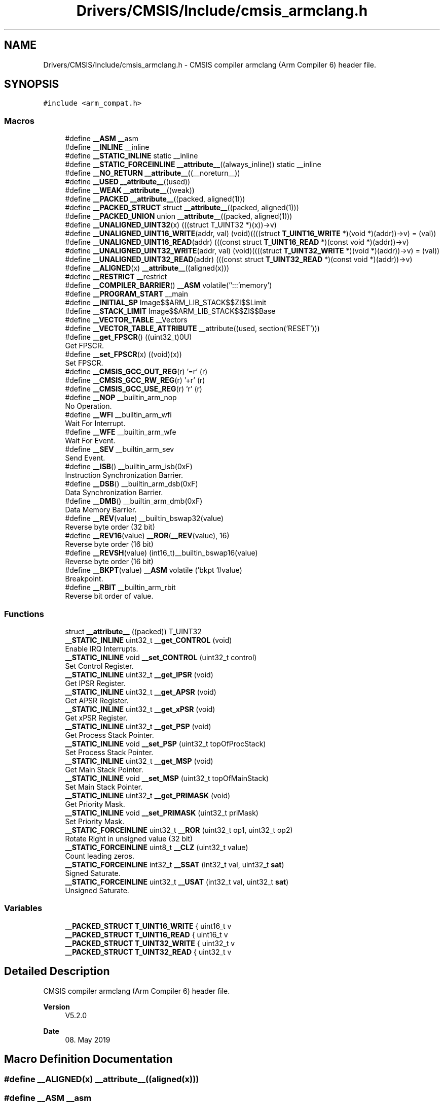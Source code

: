 .TH "Drivers/CMSIS/Include/cmsis_armclang.h" 3 "Version 1.0.0" "Radar" \" -*- nroff -*-
.ad l
.nh
.SH NAME
Drivers/CMSIS/Include/cmsis_armclang.h \- CMSIS compiler armclang (Arm Compiler 6) header file\&.  

.SH SYNOPSIS
.br
.PP
\fC#include <arm_compat\&.h>\fP
.br

.SS "Macros"

.in +1c
.ti -1c
.RI "#define \fB__ASM\fP   __asm"
.br
.ti -1c
.RI "#define \fB__INLINE\fP   __inline"
.br
.ti -1c
.RI "#define \fB__STATIC_INLINE\fP   static __inline"
.br
.ti -1c
.RI "#define \fB__STATIC_FORCEINLINE\fP   \fB__attribute__\fP((always_inline)) static __inline"
.br
.ti -1c
.RI "#define \fB__NO_RETURN\fP   \fB__attribute__\fP((__noreturn__))"
.br
.ti -1c
.RI "#define \fB__USED\fP   \fB__attribute__\fP((used))"
.br
.ti -1c
.RI "#define \fB__WEAK\fP   \fB__attribute__\fP((weak))"
.br
.ti -1c
.RI "#define \fB__PACKED\fP   \fB__attribute__\fP((packed, aligned(1)))"
.br
.ti -1c
.RI "#define \fB__PACKED_STRUCT\fP   struct \fB__attribute__\fP((packed, aligned(1)))"
.br
.ti -1c
.RI "#define \fB__PACKED_UNION\fP   union \fB__attribute__\fP((packed, aligned(1)))"
.br
.ti -1c
.RI "#define \fB__UNALIGNED_UINT32\fP(x)   (((struct T_UINT32 *)(x))\->v)"
.br
.ti -1c
.RI "#define \fB__UNALIGNED_UINT16_WRITE\fP(addr,  val)   (void)((((struct \fBT_UINT16_WRITE\fP *)(void *)(addr))\->v) = (val))"
.br
.ti -1c
.RI "#define \fB__UNALIGNED_UINT16_READ\fP(addr)   (((const struct \fBT_UINT16_READ\fP *)(const void *)(addr))\->v)"
.br
.ti -1c
.RI "#define \fB__UNALIGNED_UINT32_WRITE\fP(addr,  val)   (void)((((struct \fBT_UINT32_WRITE\fP *)(void *)(addr))\->v) = (val))"
.br
.ti -1c
.RI "#define \fB__UNALIGNED_UINT32_READ\fP(addr)   (((const struct \fBT_UINT32_READ\fP *)(const void *)(addr))\->v)"
.br
.ti -1c
.RI "#define \fB__ALIGNED\fP(x)   \fB__attribute__\fP((aligned(x)))"
.br
.ti -1c
.RI "#define \fB__RESTRICT\fP   __restrict"
.br
.ti -1c
.RI "#define \fB__COMPILER_BARRIER\fP()   \fB__ASM\fP volatile('':::'memory')"
.br
.ti -1c
.RI "#define \fB__PROGRAM_START\fP   __main"
.br
.ti -1c
.RI "#define \fB__INITIAL_SP\fP   Image$$ARM_LIB_STACK$$ZI$$Limit"
.br
.ti -1c
.RI "#define \fB__STACK_LIMIT\fP   Image$$ARM_LIB_STACK$$ZI$$Base"
.br
.ti -1c
.RI "#define \fB__VECTOR_TABLE\fP   __Vectors"
.br
.ti -1c
.RI "#define \fB__VECTOR_TABLE_ATTRIBUTE\fP   __attribute((used, section('RESET')))"
.br
.ti -1c
.RI "#define \fB__get_FPSCR\fP()   ((uint32_t)0U)"
.br
.RI "Get FPSCR\&. "
.ti -1c
.RI "#define \fB__set_FPSCR\fP(x)   ((void)(x))"
.br
.RI "Set FPSCR\&. "
.ti -1c
.RI "#define \fB__CMSIS_GCC_OUT_REG\fP(r)   '=r' (r)"
.br
.ti -1c
.RI "#define \fB__CMSIS_GCC_RW_REG\fP(r)   '+r' (r)"
.br
.ti -1c
.RI "#define \fB__CMSIS_GCC_USE_REG\fP(r)   'r' (r)"
.br
.ti -1c
.RI "#define \fB__NOP\fP   __builtin_arm_nop"
.br
.RI "No Operation\&. "
.ti -1c
.RI "#define \fB__WFI\fP   __builtin_arm_wfi"
.br
.RI "Wait For Interrupt\&. "
.ti -1c
.RI "#define \fB__WFE\fP   __builtin_arm_wfe"
.br
.RI "Wait For Event\&. "
.ti -1c
.RI "#define \fB__SEV\fP   __builtin_arm_sev"
.br
.RI "Send Event\&. "
.ti -1c
.RI "#define \fB__ISB\fP()   __builtin_arm_isb(0xF)"
.br
.RI "Instruction Synchronization Barrier\&. "
.ti -1c
.RI "#define \fB__DSB\fP()   __builtin_arm_dsb(0xF)"
.br
.RI "Data Synchronization Barrier\&. "
.ti -1c
.RI "#define \fB__DMB\fP()   __builtin_arm_dmb(0xF)"
.br
.RI "Data Memory Barrier\&. "
.ti -1c
.RI "#define \fB__REV\fP(value)   __builtin_bswap32(value)"
.br
.RI "Reverse byte order (32 bit) "
.ti -1c
.RI "#define \fB__REV16\fP(value)   \fB__ROR\fP(\fB__REV\fP(value), 16)"
.br
.RI "Reverse byte order (16 bit) "
.ti -1c
.RI "#define \fB__REVSH\fP(value)   (int16_t)__builtin_bswap16(value)"
.br
.RI "Reverse byte order (16 bit) "
.ti -1c
.RI "#define \fB__BKPT\fP(value)   \fB__ASM\fP volatile ('bkpt '#value)"
.br
.RI "Breakpoint\&. "
.ti -1c
.RI "#define \fB__RBIT\fP   __builtin_arm_rbit"
.br
.RI "Reverse bit order of value\&. "
.in -1c
.SS "Functions"

.in +1c
.ti -1c
.RI "struct \fB__attribute__\fP ((packed)) T_UINT32"
.br
.ti -1c
.RI "\fB__STATIC_INLINE\fP uint32_t \fB__get_CONTROL\fP (void)"
.br
.RI "Enable IRQ Interrupts\&. "
.ti -1c
.RI "\fB__STATIC_INLINE\fP void \fB__set_CONTROL\fP (uint32_t control)"
.br
.RI "Set Control Register\&. "
.ti -1c
.RI "\fB__STATIC_INLINE\fP uint32_t \fB__get_IPSR\fP (void)"
.br
.RI "Get IPSR Register\&. "
.ti -1c
.RI "\fB__STATIC_INLINE\fP uint32_t \fB__get_APSR\fP (void)"
.br
.RI "Get APSR Register\&. "
.ti -1c
.RI "\fB__STATIC_INLINE\fP uint32_t \fB__get_xPSR\fP (void)"
.br
.RI "Get xPSR Register\&. "
.ti -1c
.RI "\fB__STATIC_INLINE\fP uint32_t \fB__get_PSP\fP (void)"
.br
.RI "Get Process Stack Pointer\&. "
.ti -1c
.RI "\fB__STATIC_INLINE\fP void \fB__set_PSP\fP (uint32_t topOfProcStack)"
.br
.RI "Set Process Stack Pointer\&. "
.ti -1c
.RI "\fB__STATIC_INLINE\fP uint32_t \fB__get_MSP\fP (void)"
.br
.RI "Get Main Stack Pointer\&. "
.ti -1c
.RI "\fB__STATIC_INLINE\fP void \fB__set_MSP\fP (uint32_t topOfMainStack)"
.br
.RI "Set Main Stack Pointer\&. "
.ti -1c
.RI "\fB__STATIC_INLINE\fP uint32_t \fB__get_PRIMASK\fP (void)"
.br
.RI "Get Priority Mask\&. "
.ti -1c
.RI "\fB__STATIC_INLINE\fP void \fB__set_PRIMASK\fP (uint32_t priMask)"
.br
.RI "Set Priority Mask\&. "
.ti -1c
.RI "\fB__STATIC_FORCEINLINE\fP uint32_t \fB__ROR\fP (uint32_t op1, uint32_t op2)"
.br
.RI "Rotate Right in unsigned value (32 bit) "
.ti -1c
.RI "\fB__STATIC_FORCEINLINE\fP uint8_t \fB__CLZ\fP (uint32_t value)"
.br
.RI "Count leading zeros\&. "
.ti -1c
.RI "\fB__STATIC_FORCEINLINE\fP int32_t \fB__SSAT\fP (int32_t val, uint32_t \fBsat\fP)"
.br
.RI "Signed Saturate\&. "
.ti -1c
.RI "\fB__STATIC_FORCEINLINE\fP uint32_t \fB__USAT\fP (int32_t val, uint32_t \fBsat\fP)"
.br
.RI "Unsigned Saturate\&. "
.in -1c
.SS "Variables"

.in +1c
.ti -1c
.RI "\fB__PACKED_STRUCT\fP \fBT_UINT16_WRITE\fP { uint16_t v"
.br
.ti -1c
.RI "\fB__PACKED_STRUCT\fP \fBT_UINT16_READ\fP { uint16_t v"
.br
.ti -1c
.RI "\fB__PACKED_STRUCT\fP \fBT_UINT32_WRITE\fP { uint32_t v"
.br
.ti -1c
.RI "\fB__PACKED_STRUCT\fP \fBT_UINT32_READ\fP { uint32_t v"
.br
.in -1c
.SH "Detailed Description"
.PP 
CMSIS compiler armclang (Arm Compiler 6) header file\&. 


.PP
\fBVersion\fP
.RS 4
V5\&.2\&.0 
.RE
.PP
\fBDate\fP
.RS 4
08\&. May 2019 
.RE
.PP

.SH "Macro Definition Documentation"
.PP 
.SS "#define __ALIGNED(x)   \fB__attribute__\fP((aligned(x)))"

.SS "#define __ASM   __asm"

.SS "#define __COMPILER_BARRIER()   \fB__ASM\fP volatile('':::'memory')"

.SS "#define __INITIAL_SP   Image$$ARM_LIB_STACK$$ZI$$Limit"

.SS "#define __INLINE   __inline"

.SS "#define __NO_RETURN   \fB__attribute__\fP((__noreturn__))"

.SS "#define __PACKED   \fB__attribute__\fP((packed, aligned(1)))"

.SS "#define __PACKED_STRUCT   struct \fB__attribute__\fP((packed, aligned(1)))"

.SS "#define __PACKED_UNION   union \fB__attribute__\fP((packed, aligned(1)))"

.SS "#define __PROGRAM_START   __main"

.SS "#define __RESTRICT   __restrict"

.SS "#define __STACK_LIMIT   Image$$ARM_LIB_STACK$$ZI$$Base"

.SS "#define __STATIC_FORCEINLINE   \fB__attribute__\fP((always_inline)) static __inline"

.SS "#define __STATIC_INLINE   static __inline"

.SS "#define __UNALIGNED_UINT16_READ(addr)   (((const struct \fBT_UINT16_READ\fP *)(const void *)(addr))\->v)"

.SS "#define __UNALIGNED_UINT16_WRITE(addr, val)   (void)((((struct \fBT_UINT16_WRITE\fP *)(void *)(addr))\->v) = (val))"

.SS "#define __UNALIGNED_UINT32(x)   (((struct T_UINT32 *)(x))\->v)"

.SS "#define __UNALIGNED_UINT32_READ(addr)   (((const struct \fBT_UINT32_READ\fP *)(const void *)(addr))\->v)"

.SS "#define __UNALIGNED_UINT32_WRITE(addr, val)   (void)((((struct \fBT_UINT32_WRITE\fP *)(void *)(addr))\->v) = (val))"

.SS "#define __USED   \fB__attribute__\fP((used))"

.SS "#define __VECTOR_TABLE   __Vectors"

.SS "#define __VECTOR_TABLE_ATTRIBUTE   __attribute((used, section('RESET')))"

.SS "#define __WEAK   \fB__attribute__\fP((weak))"

.SH "Function Documentation"
.PP 
.SS "struct __attribute__ ((packed))"

.SH "Variable Documentation"
.PP 
.SS "\fB__PACKED_STRUCT\fP T_UINT16_READ { uint16_t v"

.SS "\fB__PACKED_STRUCT\fP T_UINT16_WRITE { uint16_t v"

.SS "\fB__PACKED_STRUCT\fP T_UINT32_READ { uint32_t v"

.SS "\fB__PACKED_STRUCT\fP T_UINT32_WRITE { uint32_t v"

.SH "Author"
.PP 
Generated automatically by Doxygen for Radar from the source code\&.
